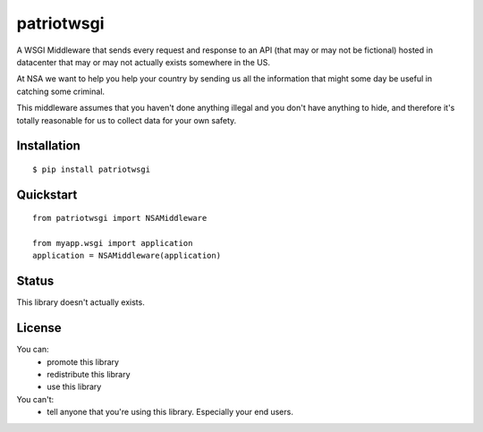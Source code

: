 patriotwsgi
======================================

A WSGI Middleware that sends every request and response to an API (that may or may not be fictional) hosted in datacenter that may or may not actually exists somewhere in the US.

At NSA we want to help you help your country by sending us all the information that might some day be useful in catching some criminal.

This middleware assumes that you haven't done anything illegal and you don't have anything to hide, and therefore it's totally reasonable for us to collect data for your own safety.

Installation
------------

::

    $ pip install patriotwsgi

Quickstart
----------

::

    from patriotwsgi import NSAMiddleware

    from myapp.wsgi import application
    application = NSAMiddleware(application)


Status
------

This library doesn't actually exists.

License
-------

You can:
    * promote this library
    * redistribute this library
    * use this library
You can't:
    * tell anyone that you're using this library. Especially your end users.
